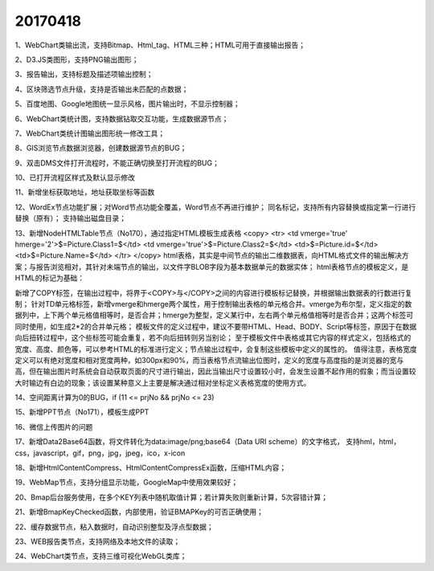 ﻿.. _FA:

20170418
======================
1、WebChart类输出流，支持Bitmap、Html_tag、HTML三种；HTML可用于直接输出报告；

2、D3.JS类图形，支持PNG输出图形；

3、报告输出，支持标题及描述项输出控制；

4、区块筛选节点升级，支持是否输出未匹配的点数据；

5、百度地图、Google地图统一显示风格，图片输出时，不显示控制器；

6、WebChart类统计图，支持数据钻取交互功能，生成数据源节点；

7、WebChart类统计图输出图形统一修改工具；

8、GIS浏览节点数据浏览器，创建数据源节点的BUG；

9、双击DMS文件打开流程时，不能正确切换至打开流程的BUG；

10、已打开流程区样式及默认显示修改

11、新增坐标获取地址，地址获取坐标等函数

12、WordEx节点功能扩展；对Word节点功能全覆盖，Word节点不再进行维护；
同名标记，支持所有内容替换或指定第一行进行替换（原有）；
支持输出磁盘目录；

13、新增NodeHTMLTable节点（No170），通过指定HTML模板生成表格
<copy>
<tr>
<td vmerge='true' hmerge='2'>$=Picture.Class1=$</td>
<td vmerge='true'>$=Picture.Class2=$</td>
<td>$=Picture.id=$</td>
<td>$=Picture.Name=$</td>
</tr>
</copy>
html表格，其实是中间节点的输出二维数据表，向HTML格式文件的输出解决方案；与报告浏览相对，其针对未端节点的输出，以文件字BLOB字段为基本数据单元的数据实体；
html表格节点的模板定义，是HTML的标记为基础：

新增了COPY标签，在输出过程中，将界于<COPY>与</COPY>之间的内容进行模板标记替换，并根据输出数据表的行数进行复制；
针对TD单元格标签，新增vmerge和hmerge两个属性，用于控制输出表格的单元格合并。vmerge为布尔型，定义指定的数据列中，上下两个单元格值相等时，是否合并；hmerge为整型，定义某行中，左右两个单元格值相等时是否合并；这两个标签可同时使用，如生成2*2的合并单元格；
模板文件的定义过程中，建议不要带HTML、Head、BODY、Script等标签，原因于在数据向后扭转过程中，这个些标签可能会重复，若不向后扭转则另当别论；
至于模板文件中表格或其它内容的样式定义，包括格式的宽度、高度、颜色等，可以参考HTML的标准进行定义；节点输出过程中，会复制这些模板中定义的属性的。
值得注意，表格宽度定义可以有绝对宽度和相对宽度两种，如300px和90%，而当表格节点流输出位图时，定义的宽度与高度指的是浏览器的宽与高，但在输出图片时系统会自动获取页面的尺寸进行输出，因此当输出尺寸设置较小时，会发生设置不起作用的假象；而当设置较大时输边有白边的现象；该设置某种意义上主要是解决通过相对坐标定义表格宽度的使用方式。

14、空间距离计算为0的BUG，if (11 <= prjNo && prjNo <= 23)

15、新增PPT节点（No171），模板生成PPT

16、微信上传图片的问题

17、新增Data2Base64函数，将文件转化为data:image/png;base64（Data URI scheme）的文字格式，
支持hml，html，css，javascript，gif，png，jpg，jpeg，ico，x-icon
		 
18、新增HtmlContentCompress、HtmlContentCompressEx函数，压缩HTML内容；

19、WebMap节点，支持分组显示功能，GoogleMap中使用效果较好；

20、Bmap后台服务使用，在多个KEY列表中随机取值计算；若计算失败则重新计算，5次容错计算；

21、新增BmapKeyChecked函数，内部使用，验证BMAPKey的可否正确使用；

22、缓存数据节点，粘入数据时，自动识别整型及浮点型数据；

23、WEB报告类节点，支持网络及本地文件的读取；

24、WebChart类节点，支持三维可视化WebGL类库；